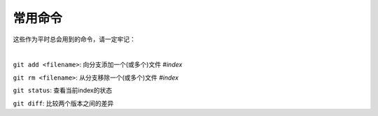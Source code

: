 ========
常用命令
========


这些作为平时总会用到的命令，请一定牢记：

|

``git add <filename>``:  向分支添加一个(或多个)文件 *#index*

``git rm <filename>``:  从分支移除一个(或多个)文件 *#index*


``git status``:  查看当前index的状态

``git diff``:  比较两个版本之间的差异
